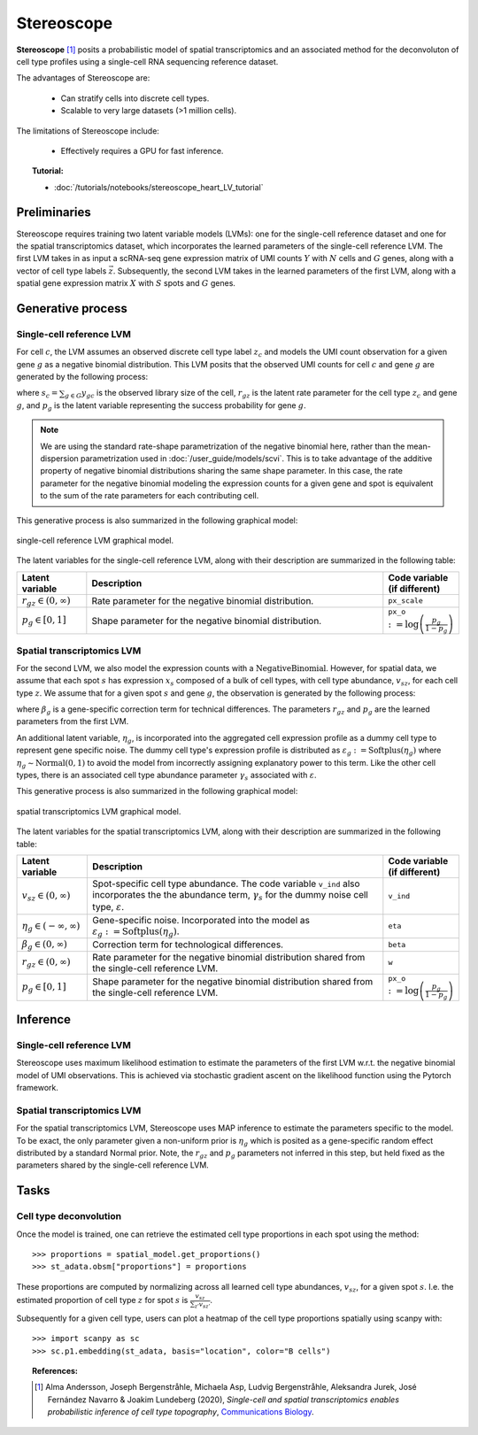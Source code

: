======
Stereoscope
======

**Stereoscope** [#ref1]_ posits a probabilistic model of spatial transcriptomics and an associated
method for the deconvoluton of cell type profiles using a single-cell RNA sequencing reference dataset.

The advantages of Stereoscope are:

    + Can stratify cells into discrete cell types.

    + Scalable to very large datasets (>1 million cells).

The limitations of Stereoscope include:

    + Effectively requires a GPU for fast inference.

.. topic:: Tutorial:

 - :doc:`/tutorials/notebooks/stereoscope_heart_LV_tutorial`


Preliminaries
=============
Stereoscope requires training two latent variable models (LVMs): one for the single-cell reference
dataset and one for the spatial transcriptomics dataset, which incorporates the learned parameters of the 
single-cell reference LVM. The first LVM takes in as input a scRNA-seq gene expression matrix of UMI counts
:math:`Y` with :math:`N` cells and :math:`G` genes, along with a vector of cell type labels :math:`\vec{z}`.
Subsequently, the second LVM takes in the learned parameters of the first LVM, along with a spatial gene
expression matrix :math:`X` with :math:`S` spots and :math:`G` genes.


Generative process
==================

Single-cell reference LVM
-------------------------

For cell :math:`c`, the LVM assumes an observed discrete cell type label :math:`z_c` and models
the UMI count observation for a given gene :math:`g` as a negative binomial distribution. This LVM posits that the observed
UMI counts for cell :math:`c` and gene :math:`g` are generated by the following process:

.. math::
    :nowrap:

    \begin{align}
        y_{gc} &\sim \textrm{NegativeBinomial}(s_{c}r_{gz}, p_{g}) \tag{1} \\
    \end{align}

where :math:`s_c = \sum_{g\in G} y_{gc}` is the observed library size of the cell,
:math:`r_{gz}` is the latent rate parameter for the cell type :math:`z_c` and gene :math:`g`,
and :math:`p_g` is the latent variable representing the success probability for gene :math:`g`.

.. note::
    We are using the standard rate-shape parametrization of the negative binomial here, rather than the mean-dispersion
    parametrization used in :doc:`/user_guide/models/scvi`. This is to take advantage of the additive property of
    negative binomial distributions sharing the same shape parameter. In this case, the rate parameter for the
    negative binomial modeling the expression counts for a given gene and spot is equivalent to the sum of the rate
    parameters for each contributing cell.

This generative process is also summarized in the following graphical model:

.. figure:: figures/stsc_scLVM_graphical_model.svg
   :class: img-fluid
   :align: center
   :alt: single-cell reference LVM graphical model

   single-cell reference LVM graphical model.

The latent variables for the single-cell reference LVM, along with their description are summarized in the following table:

.. list-table::
   :widths: 20 90 15
   :header-rows: 1

   * - Latent variable
     - Description
     - Code variable (if different)
   * - :math:`r_{gz} \in (0, \infty)`
     - Rate parameter for the negative binomial distribution.
     - ``px_scale``
   * - :math:`p_g \in [0, 1]`
     - Shape parameter for the negative binomial distribution.
     - ``px_o`` :math:`:= \log \left( \frac{p_g}{1 - p_g} \right)`

Spatial transcriptomics LVM
---------------------------

For the second LVM, we also model the expression counts with a :math:`\mathrm{NegativeBinomial}`. However,
for spatial data, we assume that each spot :math:`s` has expression :math:`x_s` composed of a bulk of cell types, with
cell type abundance, :math:`v_{sz}`, for each cell type :math:`z`. We assume that for a given spot :math:`s` and gene :math:`g`,
the observation is generated by the following process:

.. math::
    :nowrap:

    \begin{align}
        x_{sg} &\sim \mathrm{NegativeBinomial}(\beta_g\sum_{z\in Z}v_{sz}r_{gz}, p_g) \tag{2} \\
    \end{align}

where :math:`\beta_g` is a gene-specific correction term for technical differences.
The parameters :math:`r_{gz}` and :math:`p_g` are the learned parameters from the first LVM.

An additional latent variable, :math:`\eta_g`, is incorporated into the aggregated cell expression profile
as a dummy cell type to represent gene specific noise. The dummy cell type's expression profile is distributed
as :math:`\varepsilon_g := \mathrm{Softplus}(\eta_g)` where :math:`\eta_g \sim \mathrm{Normal}(0, 1)` to avoid the model
from incorrectly assigning explanatory power to this term.
Like the other cell types, there is an associated cell type abundance parameter :math:`\gamma_s` associated with :math:`\varepsilon`.

This generative process is also summarized in the following graphical model:

.. figure:: figures/stsc_stLVM_graphical_model.svg
   :class: img-fluid
   :align: center
   :alt: spatial transcriptomics LVM graphical model

   spatial transcriptomics LVM graphical model.

The latent variables for the spatial transcriptomics LVM, along with their description are summarized in the following table:

.. list-table::
   :widths: 20 90 15
   :header-rows: 1

   * - Latent variable
     - Description
     - Code variable (if different)
   * - :math:`v_{sz} \in (0, \infty)`
     - Spot-specific cell type abundance. The code variable ``v_ind`` also incorporates the
       the abundance term, :math:`\gamma_s` for the dummy noise cell type, :math:`\varepsilon`.
     - ``v_ind``
   * - :math:`\eta_g \in (-\infty, \infty)`
     - Gene-specific noise. Incorporated into the model as :math:`\varepsilon_g := \mathrm{Softplus}(\eta_g)`.
     - ``eta``
   * - :math:`\beta_g \in (0, \infty)`
     - Correction term for technological differences.
     - ``beta``
   * - :math:`r_{gz} \in (0, \infty)`
     - Rate parameter for the negative binomial distribution shared from the single-cell reference LVM.
     - ``w``
   * - :math:`p_g \in [0,1]`
     - Shape parameter for the negative binomial distribution shared from the single-cell reference LVM.
     - ``px_o`` :math:`:= \log \left( \frac{p_g}{1 - p_g} \right)`


Inference
=========

Single-cell reference LVM
-------------------------

Stereoscope uses maximum likelihood estimation to estimate the parameters of the first LVM w.r.t. the negative binomial model of
UMI observations. This is achieved via stochastic gradient ascent on the likelihood function using the Pytorch framework.

Spatial transcriptomics LVM
---------------------------

For the spatial transcriptomics LVM, Stereoscope uses MAP inference to estimate the parameters specific to the model. To be exact,
the only parameter given a non-uniform prior is :math:`\eta_g` which is posited as a gene-specific random effect distributed by a standard
Normal prior. Note, the :math:`r_{gz}` and :math:`p_g` parameters not inferred in this step, but held fixed as the parameters shared by the
single-cell reference LVM.

Tasks
=====

Cell type deconvolution
-----------------------
Once the model is trained, one can retrieve the estimated cell type proportions in each spot using the method::

    >>> proportions = spatial_model.get_proportions()
    >>> st_adata.obsm["proportions"] = proportions

These proportions are computed by normalizing across all learned cell type abundances, :math:`v_{sz}`, for a given spot :math:`s`.
I.e. the estimated proportion of cell type :math:`z` for spot :math:`s` is :math:`\frac{v_{sz}}{\sum_{z'} v_{sz'}}`.

Subsequently for a given cell type, users can plot a heatmap of the cell type proportions spatially using scanpy with::

    >>> import scanpy as sc
    >>> sc.p1.embedding(st_adata, basis="location", color="B cells")


.. topic:: References:

    .. [#ref1] Alma Andersson, Joseph Bergenstråhle, Michaela Asp, Ludvig Bergenstråhle, Aleksandra Jurek, José Fernández Navarro & Joakim Lundeberg (2020),
       *Single-cell and spatial transcriptomics enables probabilistic inference of cell type topography*,
       `Communications Biology <https://www.nature.com/articles/s42003-020-01247-y>`__.